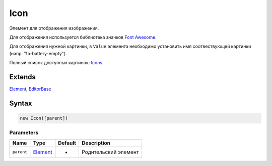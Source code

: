 Icon
====

Элемент для отображения изображения.

Для отображения используется библиотека значков `Font
Awesome <http://fontawesome.io.html>`__.

Для отображения нужной картинки, в ``Value`` элемента необходимо
установить имя соотвествующей картинки (напр. "fa-battery-empty").

Полный список доступных картинок:
`Icons <http://fontawesome.io/icons/>`__.

Extends
-------

`Element <../../Core/Elements/Element>`__,
`EditorBase <../EditorBase/>`__

Syntax
------

.. code:: js

    new Icon([parent])

Parameters
~~~~~~~~~~

.. list-table::
   :header-rows: 1

   * - Name
     - Type
     - Default
     - Description
   * - ``parent``
     - `Element <../../Core/Elements/Element>`__
     - -
     - Родительский элемент

